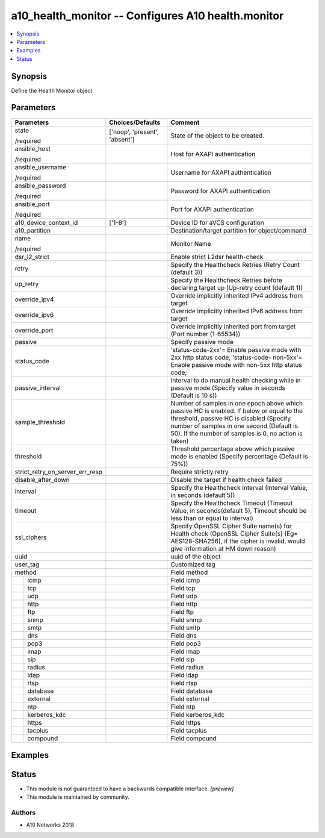 .. _a10_health_monitor_module:


a10_health_monitor -- Configures A10 health.monitor
===================================================

.. contents::
   :local:
   :depth: 1


Synopsis
--------

Define the Health Monitor object






Parameters
----------

+---------------------------------+-------------------------------+-------------------------------------------------------------------------------------------------------------------------------------------------------------------------------------------------------------------------------------------+
| Parameters                      | Choices/Defaults              | Comment                                                                                                                                                                                                                                   |
|                                 |                               |                                                                                                                                                                                                                                           |
|                                 |                               |                                                                                                                                                                                                                                           |
+=================================+===============================+===========================================================================================================================================================================================================================================+
| state                           | ['noop', 'present', 'absent'] | State of the object to be created.                                                                                                                                                                                                        |
|                                 |                               |                                                                                                                                                                                                                                           |
| /required                       |                               |                                                                                                                                                                                                                                           |
+---------------------------------+-------------------------------+-------------------------------------------------------------------------------------------------------------------------------------------------------------------------------------------------------------------------------------------+
| ansible_host                    |                               | Host for AXAPI authentication                                                                                                                                                                                                             |
|                                 |                               |                                                                                                                                                                                                                                           |
| /required                       |                               |                                                                                                                                                                                                                                           |
+---------------------------------+-------------------------------+-------------------------------------------------------------------------------------------------------------------------------------------------------------------------------------------------------------------------------------------+
| ansible_username                |                               | Username for AXAPI authentication                                                                                                                                                                                                         |
|                                 |                               |                                                                                                                                                                                                                                           |
| /required                       |                               |                                                                                                                                                                                                                                           |
+---------------------------------+-------------------------------+-------------------------------------------------------------------------------------------------------------------------------------------------------------------------------------------------------------------------------------------+
| ansible_password                |                               | Password for AXAPI authentication                                                                                                                                                                                                         |
|                                 |                               |                                                                                                                                                                                                                                           |
| /required                       |                               |                                                                                                                                                                                                                                           |
+---------------------------------+-------------------------------+-------------------------------------------------------------------------------------------------------------------------------------------------------------------------------------------------------------------------------------------+
| ansible_port                    |                               | Port for AXAPI authentication                                                                                                                                                                                                             |
|                                 |                               |                                                                                                                                                                                                                                           |
| /required                       |                               |                                                                                                                                                                                                                                           |
+---------------------------------+-------------------------------+-------------------------------------------------------------------------------------------------------------------------------------------------------------------------------------------------------------------------------------------+
| a10_device_context_id           | ['1-8']                       | Device ID for aVCS configuration                                                                                                                                                                                                          |
|                                 |                               |                                                                                                                                                                                                                                           |
|                                 |                               |                                                                                                                                                                                                                                           |
+---------------------------------+-------------------------------+-------------------------------------------------------------------------------------------------------------------------------------------------------------------------------------------------------------------------------------------+
| a10_partition                   |                               | Destination/target partition for object/command                                                                                                                                                                                           |
|                                 |                               |                                                                                                                                                                                                                                           |
|                                 |                               |                                                                                                                                                                                                                                           |
+---------------------------------+-------------------------------+-------------------------------------------------------------------------------------------------------------------------------------------------------------------------------------------------------------------------------------------+
| name                            |                               | Monitor Name                                                                                                                                                                                                                              |
|                                 |                               |                                                                                                                                                                                                                                           |
| /required                       |                               |                                                                                                                                                                                                                                           |
+---------------------------------+-------------------------------+-------------------------------------------------------------------------------------------------------------------------------------------------------------------------------------------------------------------------------------------+
| dsr_l2_strict                   |                               | Enable strict L2dsr health-check                                                                                                                                                                                                          |
|                                 |                               |                                                                                                                                                                                                                                           |
|                                 |                               |                                                                                                                                                                                                                                           |
+---------------------------------+-------------------------------+-------------------------------------------------------------------------------------------------------------------------------------------------------------------------------------------------------------------------------------------+
| retry                           |                               | Specify the Healthcheck Retries (Retry Count (default 3))                                                                                                                                                                                 |
|                                 |                               |                                                                                                                                                                                                                                           |
|                                 |                               |                                                                                                                                                                                                                                           |
+---------------------------------+-------------------------------+-------------------------------------------------------------------------------------------------------------------------------------------------------------------------------------------------------------------------------------------+
| up_retry                        |                               | Specify the Healthcheck Retries before declaring target up (Up-retry count (default 1))                                                                                                                                                   |
|                                 |                               |                                                                                                                                                                                                                                           |
|                                 |                               |                                                                                                                                                                                                                                           |
+---------------------------------+-------------------------------+-------------------------------------------------------------------------------------------------------------------------------------------------------------------------------------------------------------------------------------------+
| override_ipv4                   |                               | Override implicitly inherited IPv4 address from target                                                                                                                                                                                    |
|                                 |                               |                                                                                                                                                                                                                                           |
|                                 |                               |                                                                                                                                                                                                                                           |
+---------------------------------+-------------------------------+-------------------------------------------------------------------------------------------------------------------------------------------------------------------------------------------------------------------------------------------+
| override_ipv6                   |                               | Override implicitly inherited IPv6 address from target                                                                                                                                                                                    |
|                                 |                               |                                                                                                                                                                                                                                           |
|                                 |                               |                                                                                                                                                                                                                                           |
+---------------------------------+-------------------------------+-------------------------------------------------------------------------------------------------------------------------------------------------------------------------------------------------------------------------------------------+
| override_port                   |                               | Override implicitly inherited port from target (Port number (1-65534))                                                                                                                                                                    |
|                                 |                               |                                                                                                                                                                                                                                           |
|                                 |                               |                                                                                                                                                                                                                                           |
+---------------------------------+-------------------------------+-------------------------------------------------------------------------------------------------------------------------------------------------------------------------------------------------------------------------------------------+
| passive                         |                               | Specify passive mode                                                                                                                                                                                                                      |
|                                 |                               |                                                                                                                                                                                                                                           |
|                                 |                               |                                                                                                                                                                                                                                           |
+---------------------------------+-------------------------------+-------------------------------------------------------------------------------------------------------------------------------------------------------------------------------------------------------------------------------------------+
| status_code                     |                               | 'status-code-2xx'= Enable passive mode with 2xx http status code; 'status-code- non-5xx'= Enable passive mode with non-5xx http status code;                                                                                              |
|                                 |                               |                                                                                                                                                                                                                                           |
|                                 |                               |                                                                                                                                                                                                                                           |
+---------------------------------+-------------------------------+-------------------------------------------------------------------------------------------------------------------------------------------------------------------------------------------------------------------------------------------+
| passive_interval                |                               | Interval to do manual health checking while in passive mode (Specify value in seconds (Default is 10 s))                                                                                                                                  |
|                                 |                               |                                                                                                                                                                                                                                           |
|                                 |                               |                                                                                                                                                                                                                                           |
+---------------------------------+-------------------------------+-------------------------------------------------------------------------------------------------------------------------------------------------------------------------------------------------------------------------------------------+
| sample_threshold                |                               | Number of samples in one epoch above which passive HC is enabled. If below or equal to the threshold, passive HC is disabled (Specify number of samples in one second (Default is 50). If the number of samples is 0, no action is taken) |
|                                 |                               |                                                                                                                                                                                                                                           |
|                                 |                               |                                                                                                                                                                                                                                           |
+---------------------------------+-------------------------------+-------------------------------------------------------------------------------------------------------------------------------------------------------------------------------------------------------------------------------------------+
| threshold                       |                               | Threshold percentage above which passive mode is enabled (Specify percentage (Default is 75%))                                                                                                                                            |
|                                 |                               |                                                                                                                                                                                                                                           |
|                                 |                               |                                                                                                                                                                                                                                           |
+---------------------------------+-------------------------------+-------------------------------------------------------------------------------------------------------------------------------------------------------------------------------------------------------------------------------------------+
| strict_retry_on_server_err_resp |                               | Require strictly retry                                                                                                                                                                                                                    |
|                                 |                               |                                                                                                                                                                                                                                           |
|                                 |                               |                                                                                                                                                                                                                                           |
+---------------------------------+-------------------------------+-------------------------------------------------------------------------------------------------------------------------------------------------------------------------------------------------------------------------------------------+
| disable_after_down              |                               | Disable the target if health check failed                                                                                                                                                                                                 |
|                                 |                               |                                                                                                                                                                                                                                           |
|                                 |                               |                                                                                                                                                                                                                                           |
+---------------------------------+-------------------------------+-------------------------------------------------------------------------------------------------------------------------------------------------------------------------------------------------------------------------------------------+
| interval                        |                               | Specify the Healthcheck Interval (Interval Value, in seconds (default 5))                                                                                                                                                                 |
|                                 |                               |                                                                                                                                                                                                                                           |
|                                 |                               |                                                                                                                                                                                                                                           |
+---------------------------------+-------------------------------+-------------------------------------------------------------------------------------------------------------------------------------------------------------------------------------------------------------------------------------------+
| timeout                         |                               | Specify the Healthcheck Timeout (Timeout Value, in seconds(default 5), Timeout should be less than or equal to interval)                                                                                                                  |
|                                 |                               |                                                                                                                                                                                                                                           |
|                                 |                               |                                                                                                                                                                                                                                           |
+---------------------------------+-------------------------------+-------------------------------------------------------------------------------------------------------------------------------------------------------------------------------------------------------------------------------------------+
| ssl_ciphers                     |                               | Specify OpenSSL Cipher Suite name(s) for Health check (OpenSSL Cipher Suite(s) (Eg= AES128-SHA256), if the cipher is invalid, would give information at HM down reason)                                                                   |
|                                 |                               |                                                                                                                                                                                                                                           |
|                                 |                               |                                                                                                                                                                                                                                           |
+---------------------------------+-------------------------------+-------------------------------------------------------------------------------------------------------------------------------------------------------------------------------------------------------------------------------------------+
| uuid                            |                               | uuid of the object                                                                                                                                                                                                                        |
|                                 |                               |                                                                                                                                                                                                                                           |
|                                 |                               |                                                                                                                                                                                                                                           |
+---------------------------------+-------------------------------+-------------------------------------------------------------------------------------------------------------------------------------------------------------------------------------------------------------------------------------------+
| user_tag                        |                               | Customized tag                                                                                                                                                                                                                            |
|                                 |                               |                                                                                                                                                                                                                                           |
|                                 |                               |                                                                                                                                                                                                                                           |
+---------------------------------+-------------------------------+-------------------------------------------------------------------------------------------------------------------------------------------------------------------------------------------------------------------------------------------+
| method                          |                               | Field method                                                                                                                                                                                                                              |
|                                 |                               |                                                                                                                                                                                                                                           |
|                                 |                               |                                                                                                                                                                                                                                           |
+---+-----------------------------+-------------------------------+-------------------------------------------------------------------------------------------------------------------------------------------------------------------------------------------------------------------------------------------+
|   | icmp                        |                               | Field icmp                                                                                                                                                                                                                                |
|   |                             |                               |                                                                                                                                                                                                                                           |
|   |                             |                               |                                                                                                                                                                                                                                           |
+---+-----------------------------+-------------------------------+-------------------------------------------------------------------------------------------------------------------------------------------------------------------------------------------------------------------------------------------+
|   | tcp                         |                               | Field tcp                                                                                                                                                                                                                                 |
|   |                             |                               |                                                                                                                                                                                                                                           |
|   |                             |                               |                                                                                                                                                                                                                                           |
+---+-----------------------------+-------------------------------+-------------------------------------------------------------------------------------------------------------------------------------------------------------------------------------------------------------------------------------------+
|   | udp                         |                               | Field udp                                                                                                                                                                                                                                 |
|   |                             |                               |                                                                                                                                                                                                                                           |
|   |                             |                               |                                                                                                                                                                                                                                           |
+---+-----------------------------+-------------------------------+-------------------------------------------------------------------------------------------------------------------------------------------------------------------------------------------------------------------------------------------+
|   | http                        |                               | Field http                                                                                                                                                                                                                                |
|   |                             |                               |                                                                                                                                                                                                                                           |
|   |                             |                               |                                                                                                                                                                                                                                           |
+---+-----------------------------+-------------------------------+-------------------------------------------------------------------------------------------------------------------------------------------------------------------------------------------------------------------------------------------+
|   | ftp                         |                               | Field ftp                                                                                                                                                                                                                                 |
|   |                             |                               |                                                                                                                                                                                                                                           |
|   |                             |                               |                                                                                                                                                                                                                                           |
+---+-----------------------------+-------------------------------+-------------------------------------------------------------------------------------------------------------------------------------------------------------------------------------------------------------------------------------------+
|   | snmp                        |                               | Field snmp                                                                                                                                                                                                                                |
|   |                             |                               |                                                                                                                                                                                                                                           |
|   |                             |                               |                                                                                                                                                                                                                                           |
+---+-----------------------------+-------------------------------+-------------------------------------------------------------------------------------------------------------------------------------------------------------------------------------------------------------------------------------------+
|   | smtp                        |                               | Field smtp                                                                                                                                                                                                                                |
|   |                             |                               |                                                                                                                                                                                                                                           |
|   |                             |                               |                                                                                                                                                                                                                                           |
+---+-----------------------------+-------------------------------+-------------------------------------------------------------------------------------------------------------------------------------------------------------------------------------------------------------------------------------------+
|   | dns                         |                               | Field dns                                                                                                                                                                                                                                 |
|   |                             |                               |                                                                                                                                                                                                                                           |
|   |                             |                               |                                                                                                                                                                                                                                           |
+---+-----------------------------+-------------------------------+-------------------------------------------------------------------------------------------------------------------------------------------------------------------------------------------------------------------------------------------+
|   | pop3                        |                               | Field pop3                                                                                                                                                                                                                                |
|   |                             |                               |                                                                                                                                                                                                                                           |
|   |                             |                               |                                                                                                                                                                                                                                           |
+---+-----------------------------+-------------------------------+-------------------------------------------------------------------------------------------------------------------------------------------------------------------------------------------------------------------------------------------+
|   | imap                        |                               | Field imap                                                                                                                                                                                                                                |
|   |                             |                               |                                                                                                                                                                                                                                           |
|   |                             |                               |                                                                                                                                                                                                                                           |
+---+-----------------------------+-------------------------------+-------------------------------------------------------------------------------------------------------------------------------------------------------------------------------------------------------------------------------------------+
|   | sip                         |                               | Field sip                                                                                                                                                                                                                                 |
|   |                             |                               |                                                                                                                                                                                                                                           |
|   |                             |                               |                                                                                                                                                                                                                                           |
+---+-----------------------------+-------------------------------+-------------------------------------------------------------------------------------------------------------------------------------------------------------------------------------------------------------------------------------------+
|   | radius                      |                               | Field radius                                                                                                                                                                                                                              |
|   |                             |                               |                                                                                                                                                                                                                                           |
|   |                             |                               |                                                                                                                                                                                                                                           |
+---+-----------------------------+-------------------------------+-------------------------------------------------------------------------------------------------------------------------------------------------------------------------------------------------------------------------------------------+
|   | ldap                        |                               | Field ldap                                                                                                                                                                                                                                |
|   |                             |                               |                                                                                                                                                                                                                                           |
|   |                             |                               |                                                                                                                                                                                                                                           |
+---+-----------------------------+-------------------------------+-------------------------------------------------------------------------------------------------------------------------------------------------------------------------------------------------------------------------------------------+
|   | rtsp                        |                               | Field rtsp                                                                                                                                                                                                                                |
|   |                             |                               |                                                                                                                                                                                                                                           |
|   |                             |                               |                                                                                                                                                                                                                                           |
+---+-----------------------------+-------------------------------+-------------------------------------------------------------------------------------------------------------------------------------------------------------------------------------------------------------------------------------------+
|   | database                    |                               | Field database                                                                                                                                                                                                                            |
|   |                             |                               |                                                                                                                                                                                                                                           |
|   |                             |                               |                                                                                                                                                                                                                                           |
+---+-----------------------------+-------------------------------+-------------------------------------------------------------------------------------------------------------------------------------------------------------------------------------------------------------------------------------------+
|   | external                    |                               | Field external                                                                                                                                                                                                                            |
|   |                             |                               |                                                                                                                                                                                                                                           |
|   |                             |                               |                                                                                                                                                                                                                                           |
+---+-----------------------------+-------------------------------+-------------------------------------------------------------------------------------------------------------------------------------------------------------------------------------------------------------------------------------------+
|   | ntp                         |                               | Field ntp                                                                                                                                                                                                                                 |
|   |                             |                               |                                                                                                                                                                                                                                           |
|   |                             |                               |                                                                                                                                                                                                                                           |
+---+-----------------------------+-------------------------------+-------------------------------------------------------------------------------------------------------------------------------------------------------------------------------------------------------------------------------------------+
|   | kerberos_kdc                |                               | Field kerberos_kdc                                                                                                                                                                                                                        |
|   |                             |                               |                                                                                                                                                                                                                                           |
|   |                             |                               |                                                                                                                                                                                                                                           |
+---+-----------------------------+-------------------------------+-------------------------------------------------------------------------------------------------------------------------------------------------------------------------------------------------------------------------------------------+
|   | https                       |                               | Field https                                                                                                                                                                                                                               |
|   |                             |                               |                                                                                                                                                                                                                                           |
|   |                             |                               |                                                                                                                                                                                                                                           |
+---+-----------------------------+-------------------------------+-------------------------------------------------------------------------------------------------------------------------------------------------------------------------------------------------------------------------------------------+
|   | tacplus                     |                               | Field tacplus                                                                                                                                                                                                                             |
|   |                             |                               |                                                                                                                                                                                                                                           |
|   |                             |                               |                                                                                                                                                                                                                                           |
+---+-----------------------------+-------------------------------+-------------------------------------------------------------------------------------------------------------------------------------------------------------------------------------------------------------------------------------------+
|   | compound                    |                               | Field compound                                                                                                                                                                                                                            |
|   |                             |                               |                                                                                                                                                                                                                                           |
|   |                             |                               |                                                                                                                                                                                                                                           |
+---+-----------------------------+-------------------------------+-------------------------------------------------------------------------------------------------------------------------------------------------------------------------------------------------------------------------------------------+







Examples
--------

.. code-block:: yaml+jinja

    





Status
------




- This module is not guaranteed to have a backwards compatible interface. *[preview]*


- This module is maintained by community.



Authors
~~~~~~~

- A10 Networks 2018

